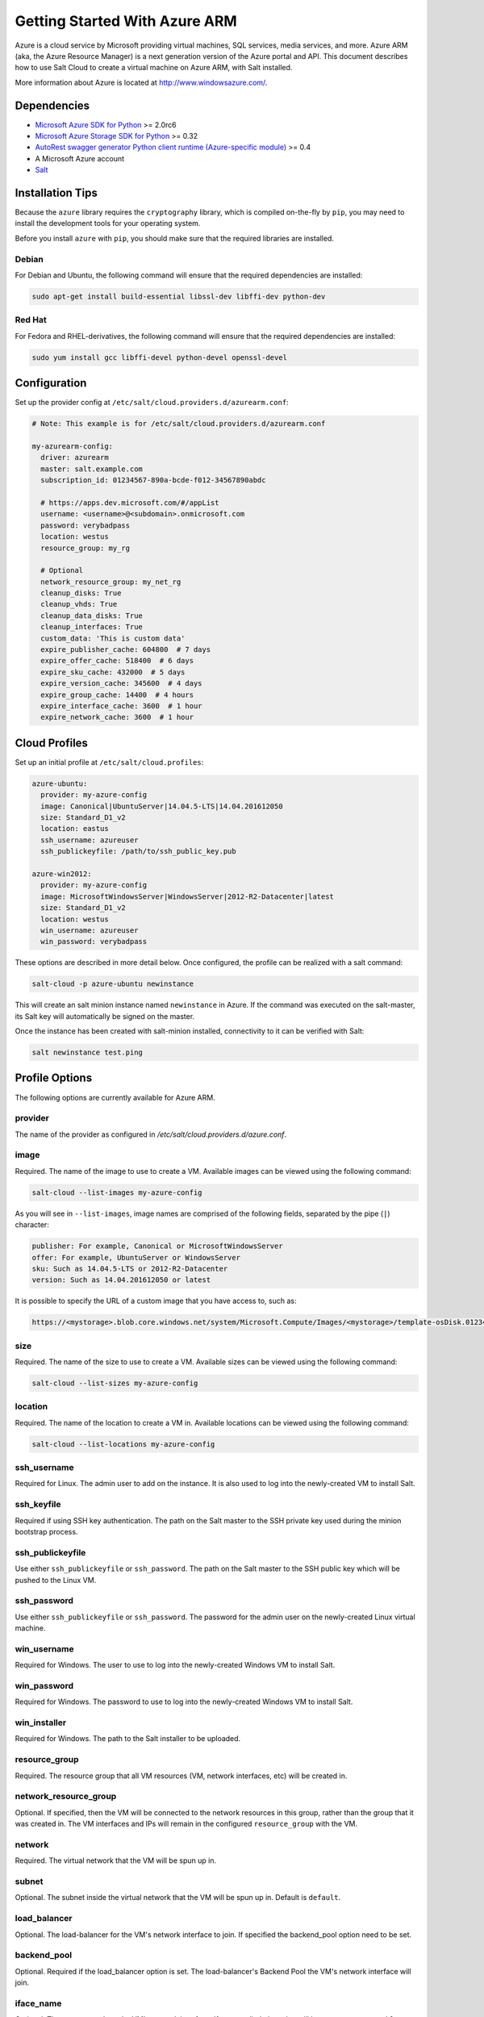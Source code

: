 ==============================
Getting Started With Azure ARM
==============================

.. versionadded:: 2016.11.0

Azure is a cloud service by Microsoft providing virtual machines, SQL services,
media services, and more. Azure ARM (aka, the Azure Resource Manager) is a next
generation version of the Azure portal and API. This document describes how to
use Salt Cloud to create a virtual machine on Azure ARM, with Salt installed.

More information about Azure is located at `http://www.windowsazure.com/
<http://www.windowsazure.com/>`_.


Dependencies
============
* `Microsoft Azure SDK for Python <https://pypi.python.org/pypi/azure>`_ >= 2.0rc6
* `Microsoft Azure Storage SDK for Python <https://pypi.python.org/pypi/azure-storage>`_ >= 0.32
* `AutoRest swagger generator Python client runtime (Azure-specific module) <https://pypi.python.org/pypi/msrestazure>`_ >= 0.4
* A Microsoft Azure account
* `Salt <https://github.com/saltstack/salt>`_


Installation Tips
=================
Because the ``azure`` library requires the ``cryptography`` library, which is
compiled on-the-fly by ``pip``, you may need to install the development tools
for your operating system.

Before you install ``azure`` with ``pip``, you should make sure that the
required libraries are installed.

Debian
------
For Debian and Ubuntu, the following command will ensure that the required
dependencies are installed:

.. code-block:: bash

    sudo apt-get install build-essential libssl-dev libffi-dev python-dev

Red Hat
-------
For Fedora and RHEL-derivatives, the following command will ensure that the
required dependencies are installed:

.. code-block:: bash

    sudo yum install gcc libffi-devel python-devel openssl-devel


Configuration
=============

Set up the provider config at ``/etc/salt/cloud.providers.d/azurearm.conf``:

.. code-block:: yaml

    # Note: This example is for /etc/salt/cloud.providers.d/azurearm.conf

    my-azurearm-config:
      driver: azurearm
      master: salt.example.com
      subscription_id: 01234567-890a-bcde-f012-34567890abdc

      # https://apps.dev.microsoft.com/#/appList
      username: <username>@<subdomain>.onmicrosoft.com
      password: verybadpass
      location: westus
      resource_group: my_rg

      # Optional
      network_resource_group: my_net_rg
      cleanup_disks: True
      cleanup_vhds: True
      cleanup_data_disks: True
      cleanup_interfaces: True
      custom_data: 'This is custom data'
      expire_publisher_cache: 604800  # 7 days
      expire_offer_cache: 518400  # 6 days
      expire_sku_cache: 432000  # 5 days
      expire_version_cache: 345600  # 4 days
      expire_group_cache: 14400  # 4 hours
      expire_interface_cache: 3600  # 1 hour
      expire_network_cache: 3600  # 1 hour

Cloud Profiles
==============
Set up an initial profile at ``/etc/salt/cloud.profiles``:

.. code-block:: yaml

    azure-ubuntu:
      provider: my-azure-config
      image: Canonical|UbuntuServer|14.04.5-LTS|14.04.201612050
      size: Standard_D1_v2
      location: eastus
      ssh_username: azureuser
      ssh_publickeyfile: /path/to/ssh_public_key.pub

    azure-win2012:
      provider: my-azure-config
      image: MicrosoftWindowsServer|WindowsServer|2012-R2-Datacenter|latest
      size: Standard_D1_v2
      location: westus
      win_username: azureuser
      win_password: verybadpass

These options are described in more detail below. Once configured, the profile
can be realized with a salt command:

.. code-block:: bash

    salt-cloud -p azure-ubuntu newinstance

This will create an salt minion instance named ``newinstance`` in Azure. If
the command was executed on the salt-master, its Salt key will automatically
be signed on the master.

Once the instance has been created with salt-minion installed, connectivity to
it can be verified with Salt:

.. code-block:: bash

    salt newinstance test.ping


Profile Options
===============
The following options are currently available for Azure ARM.

provider
--------
The name of the provider as configured in
`/etc/salt/cloud.providers.d/azure.conf`.

image
-----
Required. The name of the image to use to create a VM. Available images can be
viewed using the following command:

.. code-block:: bash

    salt-cloud --list-images my-azure-config

As you will see in ``--list-images``, image names are comprised of the following
fields, separated by the pipe (``|``) character:

.. code-block:: yaml

    publisher: For example, Canonical or MicrosoftWindowsServer
    offer: For example, UbuntuServer or WindowsServer
    sku: Such as 14.04.5-LTS or 2012-R2-Datacenter
    version: Such as 14.04.201612050 or latest

It is possible to specify the URL of a custom image that you have access to,
such as:

.. code-block:: yaml

    https://<mystorage>.blob.core.windows.net/system/Microsoft.Compute/Images/<mystorage>/template-osDisk.01234567-890a-bcdef0123-4567890abcde.vhd

size
----
Required. The name of the size to use to create a VM. Available sizes can be
viewed using the following command:

.. code-block:: bash

    salt-cloud --list-sizes my-azure-config

location
--------
Required. The name of the location to create a VM in. Available locations can
be viewed using the following command:

.. code-block:: bash

    salt-cloud --list-locations my-azure-config

ssh_username
------------
Required for Linux. The admin user to add on the instance. It is also used to log
into the newly-created VM to install Salt.

ssh_keyfile
-----------
Required if using SSH key authentication. The path on the Salt master to the SSH private
key used during the minion bootstrap process.

ssh_publickeyfile
-----------------
Use either ``ssh_publickeyfile`` or ``ssh_password``. The path on the Salt master to the
SSH public key which will be pushed to the Linux VM.

ssh_password
------------
Use either ``ssh_publickeyfile`` or ``ssh_password``. The password for the admin user on
the newly-created Linux virtual machine.

win_username
------------
Required for Windows. The user to use to log into the newly-created Windows VM
to install Salt.

win_password
------------
Required for Windows. The password to use to log into the newly-created Windows
VM to install Salt.

win_installer
-------------
Required for Windows. The path to the Salt installer to be uploaded.

resource_group
--------------
Required. The resource group that all VM resources (VM, network interfaces,
etc) will be created in.

network_resource_group
----------------------
Optional. If specified, then the VM will be connected to the network resources
in this group, rather than the group that it was created in. The VM interfaces
and IPs will remain in the configured ``resource_group`` with the VM.

network
-------
Required. The virtual network that the VM will be spun up in.

subnet
------
Optional. The subnet inside the virtual network that the VM will be spun up in.
Default is ``default``.

load_balancer
-------------
Optional. The load-balancer for the VM's network interface to join. If
specified the backend_pool option need to be set.

backend_pool
------------
Optional. Required if the load_balancer option is set. The load-balancer's
Backend Pool the VM's network interface will join.

iface_name
----------
Optional. The name to apply to the VM's network interface. If not supplied, the
value will be set to ``<VM name>-iface0``.

dns_servers
-----------
Optional. A **list** of the DNS servers to configure for the network interface
(will be set on the VM by the DHCP of the VNET).

.. code-block:: yaml

    my-azurearm-profile:
      provider: azurearm-provider
      network: mynetwork
      dns_servers:
        - 10.1.1.4
        - 10.1.1.5

availability_set
----------------
Optional. If set, the VM will be added to the specified availability set.

cleanup_disks
-------------
Optional. Default is ``False``. If set to ``True``, disks will be cleaned up
when the VM that they belong to is deleted.

cleanup_vhds
------------
Optional. Default is ``False``. If set to ``True``, VHDs will be cleaned up
when the VM and disk that they belong to are deleted. Requires ``cleanup_disks``
to be set to ``True``.

cleanup_data_disks
------------------
Optional. Default is ``False``. If set to ``True``, data disks (non-root
volumes) will be cleaned up whtn the VM that they are attached to is deleted.
Requires ``cleanup_disks`` to be set to ``True``.

cleanup_interfaces
------------------
Optional. Default is ``False``. Normally when a VM is deleted, its associated
interfaces and IPs are retained. This is useful if you expect the deleted VM
to be recreated with the same name and network settings. If you would like
interfaces and IPs to be deleted when their associated VM is deleted, set this
to ``True``. 

userdata
--------
Optional. Any custom cloud data that needs to be specified. How this data is
used depends on the operating system and image that is used. For instance,
Linux images that use ``cloud-init`` will import this data for use with that
program. Some Windows images will create a file with a copy of this data, and
others will ignore it. If a Windows image creates a file, then the location
will depend upon the version of Windows. This will be ignored if the
``userdata_file`` is specified.

userdata_file
-------------
Optional. The path to a file to be read and submitted to Azure as user data.
How this is used depends on the operating system that is being deployed. If
used, any ``userdata`` setting will be ignored.

wait_for_ip_timeout
-------------------
Optional. Default is ``600``. When waiting for a VM to be created, Salt Cloud
will attempt to connect to the VM's IP address until it starts responding. This
setting specifies the maximum time to wait for a response.

wait_for_ip_interval
--------------------
Optional. Default is ``10``. How long to wait between attempts to connect to
the VM's IP.

wait_for_ip_interval_multiplier
-------------------------------
Optional. Default is ``1``. Increase the interval by this multiplier after
each request; helps with throttling.

expire_publisher_cache
----------------------
Optional. Default is ``604800``. When fetching image data using
``--list-images``, a number of web calls need to be made to the Azure ARM API.
This is normally very fast when performed using a VM that exists inside Azure
itself, but can be very slow when made from an external connection.

By default, the publisher data will be cached, and only updated every ``604800``
seconds (7 days). If you need the publisher cache to be updated at a different
frequency, change this setting. Setting it to ``0`` will turn off the publisher
cache.

expire_offer_cache
------------------
Optional. Default is ``518400``. See ``expire_publisher_cache`` for details on
why this exists.

By default, the offer data will be cached, and only updated every ``518400``
seconds (6 days). If you need the offer cache to be updated at a different
frequency, change this setting. Setting it to ``0`` will turn off the publiser
cache.

expire_sku_cache
----------------
Optional. Default is ``432000``. See ``expire_publisher_cache`` for details on
why this exists.

By default, the sku data will be cached, and only updated every ``432000``
seconds (5 days). If you need the sku cache to be updated at a different
frequency, change this setting. Setting it to ``0`` will turn off the sku
cache.

expire_version_cache
--------------------
Optional. Default is ``345600``. See ``expire_publisher_cache`` for details on
why this exists.

By default, the version data will be cached, and only updated every ``345600``
seconds (4 days). If you need the version cache to be updated at a different
frequency, change this setting. Setting it to ``0`` will turn off the version
cache.

expire_group_cache
------------------
Optional. Default is ``14400``. See ``expire_publisher_cache`` for details on
why this exists.

By default, the resource group data will be cached, and only updated every
``14400`` seconds (4 hours). If you need the resource group cache to be updated
at a different frequency, change this setting. Setting it to ``0`` will turn
off the resource group cache.

expire_interface_cache
----------------------
Optional. Default is ``3600``. See ``expire_publisher_cache`` for details on
why this exists.

By default, the interface data will be cached, and only updated every ``3600``
seconds (1 hour). If you need the interface cache to be updated at a different
frequency, change this setting. Setting it to ``0`` will turn off the interface
cache.

expire_network_cache
--------------------
Optional. Default is ``3600``. See ``expire_publisher_cache`` for details on
why this exists.

By default, the network data will be cached, and only updated every ``3600``
seconds (1 hour). If you need the network cache to be updated at a different
frequency, change this setting. Setting it to ``0`` will turn off the network
cache.


Other Options
=============
Other options relevant to Azure ARM.

storage_account
---------------
Required for actions involving an Azure storage account.

storage_key
-----------
Required for actions involving an Azure storage account.


Show Instance
=============
This action is a thin wrapper around ``--full-query``, which displays details on
a single instance only. In an environment with several machines, this will save
a user from having to sort through all instance data, just to examine a single
instance.

.. code-block:: bash

    salt-cloud -a show_instance myinstance
